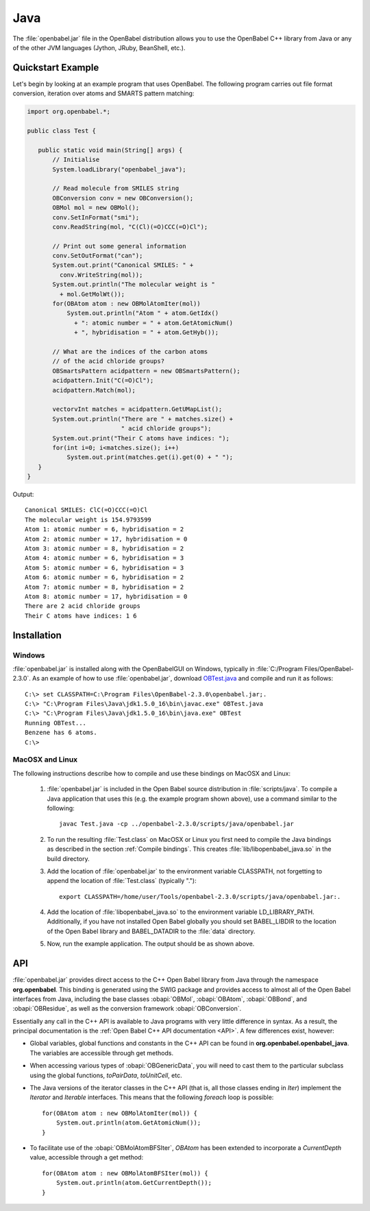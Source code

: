 Java
====

The :file:`openbabel.jar` file in the OpenBabel distribution allows you to use the OpenBabel C++ library from Java or any of the other JVM languages (Jython, JRuby, BeanShell, etc.). 

Quickstart Example
------------------

Let's begin by looking at an example program that uses OpenBabel. The following program carries out file format conversion, iteration over atoms and SMARTS pattern matching:

.. code-block:: java

        import org.openbabel.*;

        public class Test {

           public static void main(String[] args) {
               // Initialise
               System.loadLibrary("openbabel_java");

               // Read molecule from SMILES string
               OBConversion conv = new OBConversion();
               OBMol mol = new OBMol();
               conv.SetInFormat("smi");
               conv.ReadString(mol, "C(Cl)(=O)CCC(=O)Cl");
             
               // Print out some general information
               conv.SetOutFormat("can");
               System.out.print("Canonical SMILES: " +
                 conv.WriteString(mol));
               System.out.println("The molecular weight is "
                 + mol.GetMolWt());
               for(OBAtom atom : new OBMolAtomIter(mol))
                   System.out.println("Atom " + atom.GetIdx()
                     + ": atomic number = " + atom.GetAtomicNum()
                     + ", hybridisation = " + atom.GetHyb());

               // What are the indices of the carbon atoms
               // of the acid chloride groups?
               OBSmartsPattern acidpattern = new OBSmartsPattern();
               acidpattern.Init("C(=O)Cl");
               acidpattern.Match(mol);
             
               vectorvInt matches = acidpattern.GetUMapList();
               System.out.println("There are " + matches.size() +
                                  " acid chloride groups");
               System.out.print("Their C atoms have indices: ");
               for(int i=0; i<matches.size(); i++)
                   System.out.print(matches.get(i).get(0) + " ");
           }
        }

	
Output::

        Canonical SMILES: ClC(=O)CCC(=O)Cl
        The molecular weight is 154.9793599
        Atom 1: atomic number = 6, hybridisation = 2
        Atom 2: atomic number = 17, hybridisation = 0
        Atom 3: atomic number = 8, hybridisation = 2
        Atom 4: atomic number = 6, hybridisation = 3
        Atom 5: atomic number = 6, hybridisation = 3
        Atom 6: atomic number = 6, hybridisation = 2
        Atom 7: atomic number = 8, hybridisation = 2
        Atom 8: atomic number = 17, hybridisation = 0
        There are 2 acid chloride groups
        Their C atoms have indices: 1 6 


Installation
------------

Windows
~~~~~~~

.. highlight:: bat

:file:`openbabel.jar` is installed along with the OpenBabelGUI on Windows, typically in :file:`C:/Program Files/OpenBabel-2.3.0`. As an example of how to use :file:`openbabel.jar`, download OBTest.java_ and compile and run it as follows::

        C:\> set CLASSPATH=C:\Program Files\OpenBabel-2.3.0\openbabel.jar;.
        C:\> "C:\Program Files\Java\jdk1.5.0_16\bin\javac.exe" OBTest.java
        C:\> "C:\Program Files\Java\jdk1.5.0_16\bin\java.exe" OBTest
        Running OBTest...
        Benzene has 6 atoms.
        C:\>

.. _OBTest.java: http://openbabel.svn.sf.net/viewvc/openbabel/openbabel/tags/openbabel-2-2-1/scripts/java/OBTest.java?revision=2910

MacOSX and Linux
~~~~~~~~~~~~~~~~

The following instructions describe how to compile and use these bindings on MacOSX and Linux:

  1. :file:`openbabel.jar` is included in the Open Babel source distribution in :file:`scripts/java`. To compile a Java application that uses this (e.g. the example program shown above), use a command similar to the following::

       javac Test.java -cp ../openbabel-2.3.0/scripts/java/openbabel.jar
     
  2. To run the resulting :file:`Test.class` on MacOSX or Linux you first need to compile the Java bindings as described in the section :ref:`Compile bindings`. This creates :file:`lib/libopenbabel_java.so` in the build directory.

  3. Add the location of :file:`openbabel.jar` to the environment variable CLASSPATH, not forgetting to append the location of :file:`Test.class` (typically ".")::

       export CLASSPATH=/home/user/Tools/openbabel-2.3.0/scripts/java/openbabel.jar:.
     
  4. Add the location of :file:`libopenbabel_java.so` to the environment variable LD_LIBRARY_PATH. Additionally, if you have not installed Open Babel globally you should set BABEL_LIBDIR to the location of the Open Babel library and BABEL_DATADIR to the :file:`data` directory.

  5. Now, run the example application. The output should be as shown above.

API
---

:file:`openbabel.jar` provides direct access to the C++ Open Babel library from Java through the namespace **org.openbabel**. This binding is generated using the SWIG package and provides access to almost all of the Open Babel interfaces from Java, including the base classes :obapi:`OBMol`, :obapi:`OBAtom`, :obapi:`OBBond`, and :obapi:`OBResidue`, as well as the conversion framework :obapi:`OBConversion`.

Essentially any call in the C++ API is available to Java programs with very little difference in syntax. As a result, the principal documentation is the :ref:`Open Babel C++ API documentation <API>`. A few differences exist, however:

.. highlight:: java

* Global variables, global functions and constants in the C++ API can be found in **org.openbabel.openbabel_java**. The variables are accessible through get methods.
* When accessing various types of :obapi:`OBGenericData`, you will need to cast them to the particular subclass using the global functions, *toPairData*, *toUnitCell*, etc.
* The Java versions of the iterator classes in the C++ API (that is, all those classes ending in *Iter*) implement the *Iterator* and *Iterable* interfaces. This means that the following *foreach* loop is possible::

        for(OBAtom atom : new OBMolAtomIter(mol)) {
            System.out.println(atom.GetAtomicNum());
        }

* To facilitate use of the :obapi:`OBMolAtomBFSIter`, *OBAtom* has been extended to incorporate a *CurrentDepth* value, accessible through a get method::

        for(OBAtom atom : new OBMolAtomBFSIter(mol)) {
            System.out.println(atom.GetCurrentDepth());
        }

